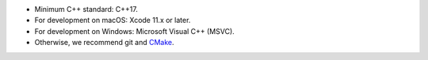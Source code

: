 - Minimum C++ standard: C++17.
- For development on macOS: Xcode 11.x or later.
- For development on Windows: Microsoft Visual C++ (MSVC).
- Otherwise, we recommend git and `CMake <https://cmake.org>`__.
